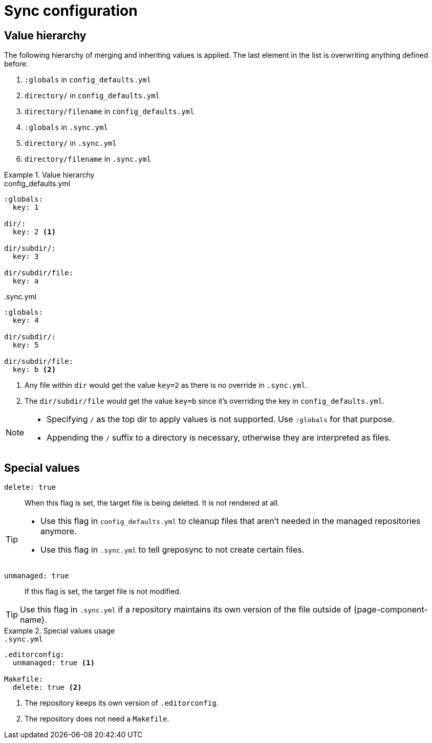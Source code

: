 = Sync configuration
:global-defaults: config_defaults.yml
:sync-yml: .sync.yml

== Value hierarchy

The following hierarchy of merging and inheriting values is applied.
The last element in the list is overwriting anything defined before.

. `:globals` in `{global-defaults}`
. `directory/` in `{global-defaults}`
. `directory/filename` in `{global-defaults}`
. `:globals` in `{sync-yml}`
. `directory/` in `{sync-yml}`
. `directory/filename` in `{sync-yml}`

.Value hierarchy
[example]
====
.{global-defaults}
[source,yaml]
----
:globals:
  key: 1

dir/:
  key: 2 <1>

dir/subdir/:
  key: 3

dir/subdir/file:
  key: a
----

.{sync-yml}
[source,yaml]
----
:globals:
  key: 4

dir/subdir/:
  key: 5

dir/subdir/file:
  key: b <2>
----
<1> Any file within `dir` would get the value `key=2` as there is no override in `{sync-yml}`.
<2> The `dir/subdir/file` would get the value `key=b` since it's overriding the key in `{global-defaults}`.
====

[NOTE]
====
* Specifying `/` as the top dir to apply values is not supported.
  Use `:globals` for that purpose.
* Appending the `/` suffix to a directory is necessary, otherwise they are interpreted as files.
====

== Special values

`delete: true`::
When this flag is set, the target file is being deleted.
It is not rendered at all.

[TIP]
====
* Use this flag in `config_defaults.yml` to cleanup files that aren't needed in the managed repositories anymore.
* Use this flag in `.sync.yml` to tell greposync to not create certain files.
====

`unmanaged: true`::
If this flag is set, the target file is not modified.

TIP: Use this flag in `.sync.yml` if a repository maintains its own version of the file outside of {page-component-name}.

.Special values usage
[example]
====
.`.sync.yml`
[source,yaml]
----
.editorconfig:
  unmanaged: true <1>

Makefile:
  delete: true <2>
----
<1> The repository keeps its own version of `.editorconfig`.
<2> The repository does not need a `Makefile`.
====
